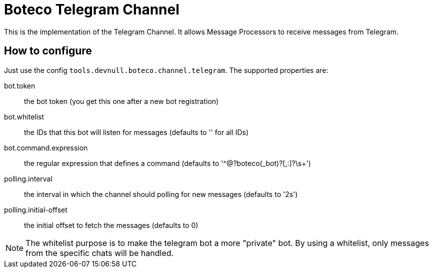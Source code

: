 = Boteco Telegram Channel

This is the implementation of the Telegram Channel. It allows Message Processors to receive messages from Telegram.

== How to configure

Just use the config `tools.devnull.boteco.channel.telegram`. The supported properties are:

bot.token:: the bot token (you get this one after a new bot registration)
bot.whitelist:: the IDs that this bot will listen for messages (defaults to '' for all IDs)
bot.command.expression:: the regular expression that defines a command (defaults to '^@?boteco(_bot)?[,:]?\s+')
polling.interval:: the interval in which the channel should polling for new messages (defaults to '2s')
polling.initial-offset:: the initial offset to fetch the messages (defaults to 0)

[NOTE]
====
The whitelist purpose is to make the telegram bot a more "private" bot. By using a whitelist, only messages from the
specific chats will be handled.
====
